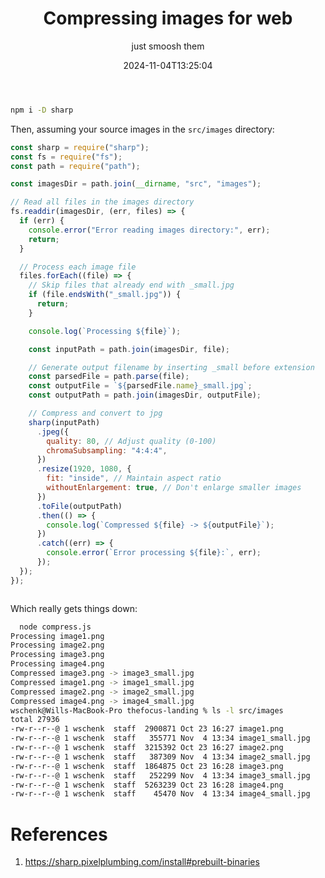 #+title: Compressing images for web
#+subtitle: just smoosh them
#+tags[]: node javascript sharp
#+date: 2024-11-04T13:25:04
#+draft: true

#+begin_src bash
  npm i -D sharp
#+end_src

Then, assuming your source images in the =src/images= directory:

#+begin_src javascript
  const sharp = require("sharp");
  const fs = require("fs");
  const path = require("path");

  const imagesDir = path.join(__dirname, "src", "images");

  // Read all files in the images directory
  fs.readdir(imagesDir, (err, files) => {
    if (err) {
      console.error("Error reading images directory:", err);
      return;
    }

    // Process each image file
    files.forEach((file) => {
      // Skip files that already end with _small.jpg
      if (file.endsWith("_small.jpg")) {
        return;
      }

      console.log(`Processing ${file}`);

      const inputPath = path.join(imagesDir, file);

      // Generate output filename by inserting _small before extension
      const parsedFile = path.parse(file);
      const outputFile = `${parsedFile.name}_small.jpg`;
      const outputPath = path.join(imagesDir, outputFile);

      // Compress and convert to jpg
      sharp(inputPath)
        .jpeg({
          quality: 80, // Adjust quality (0-100)
          chromaSubsampling: "4:4:4",
        })
        .resize(1920, 1080, {
          fit: "inside", // Maintain aspect ratio
          withoutEnlargement: true, // Don't enlarge smaller images
        })
        .toFile(outputPath)
        .then(() => {
          console.log(`Compressed ${file} -> ${outputFile}`);
        })
        .catch((err) => {
          console.error(`Error processing ${file}:`, err);
        });
    });
  });


#+end_src


Which really gets things down:

#+begin_src bash
  node compress.js         
Processing image1.png
Processing image2.png
Processing image3.png
Processing image4.png
Compressed image3.png -> image3_small.jpg
Compressed image1.png -> image1_small.jpg
Compressed image2.png -> image2_small.jpg
Compressed image4.png -> image4_small.jpg
wschenk@Wills-MacBook-Pro thefocus-landing % ls -l src/images 
total 27936
-rw-r--r--@ 1 wschenk  staff  2900871 Oct 23 16:27 image1.png
-rw-r--r--@ 1 wschenk  staff   355771 Nov  4 13:34 image1_small.jpg
-rw-r--r--@ 1 wschenk  staff  3215392 Oct 23 16:27 image2.png
-rw-r--r--@ 1 wschenk  staff   387309 Nov  4 13:34 image2_small.jpg
-rw-r--r--@ 1 wschenk  staff  1864875 Oct 23 16:28 image3.png
-rw-r--r--@ 1 wschenk  staff   252299 Nov  4 13:34 image3_small.jpg
-rw-r--r--@ 1 wschenk  staff  5263239 Oct 23 16:28 image4.png
-rw-r--r--@ 1 wschenk  staff    45470 Nov  4 13:34 image4_small.jpg

#+end_src


* References

1. https://sharp.pixelplumbing.com/install#prebuilt-binaries
   
# Local Variables:
# eval: (add-hook 'after-save-hook (lambda ()(org-babel-tangle)) nil t)
# End:
